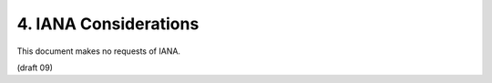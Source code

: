 4.  IANA Considerations
====================================

This document makes no requests of IANA.

(draft 09)

